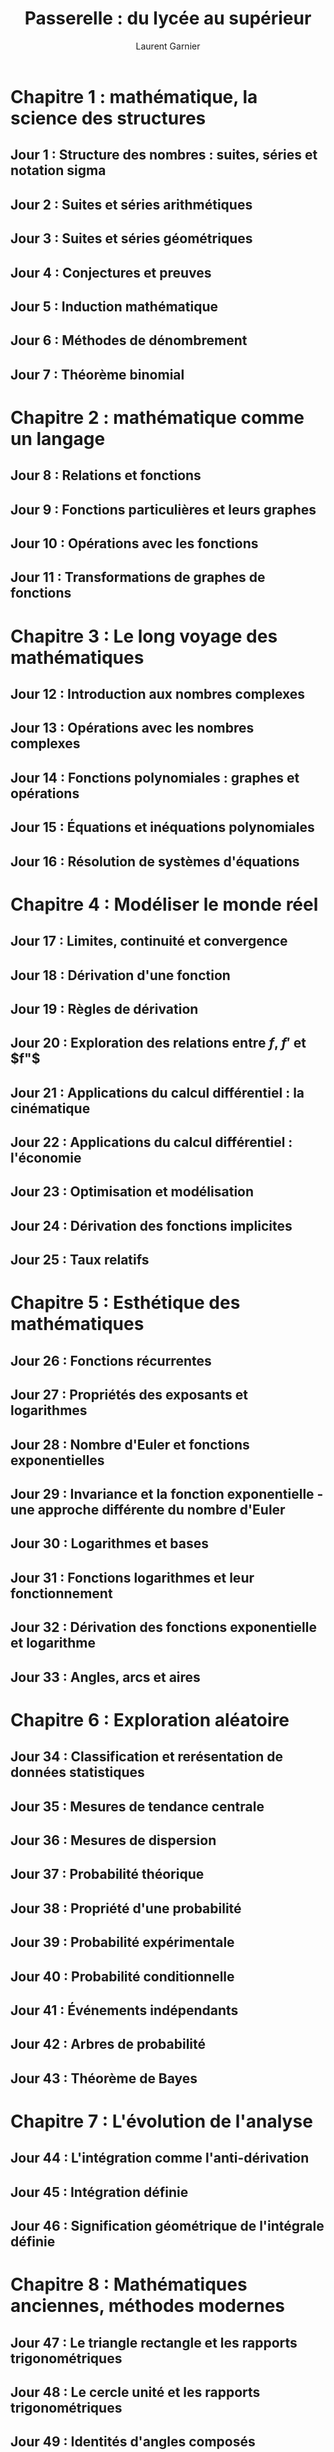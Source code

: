 #+TITLE: Passerelle : du lycée au supérieur
#+AUTHOR: Laurent Garnier

* Chapitre 1 : mathématique, la science des structures
** Jour 1 : Structure des nombres : suites, séries et notation sigma
** Jour 2 : Suites et séries arithmétiques
** Jour 3 : Suites et séries géométriques
** Jour 4 : Conjectures et preuves
** Jour 5 : Induction mathématique
** Jour 6 : Méthodes de dénombrement
** Jour 7 : Théorème binomial
* Chapitre 2 : mathématique comme un langage
** Jour 8 : Relations et fonctions 
** Jour 9 : Fonctions particulières et leurs graphes
** Jour 10 : Opérations avec les fonctions
** Jour 11 : Transformations de graphes de fonctions
* Chapitre 3 : Le long voyage des mathématiques
** Jour 12 : Introduction aux nombres complexes
** Jour 13 : Opérations avec les nombres complexes
** Jour 14 : Fonctions polynomiales : graphes et opérations
** Jour 15 : Équations et inéquations polynomiales
** Jour 16 : Résolution de systèmes d'équations
* Chapitre 4 : Modéliser le monde réel 
** Jour 17 : Limites, continuité et convergence
** Jour 18 : Dérivation d'une fonction
** Jour 19 : Règles de dérivation
** Jour 20 : Exploration des relations entre $f$, $f'$ et $f"$
** Jour 21 : Applications du calcul différentiel : la cinématique
** Jour 22 : Applications du calcul différentiel : l'économie
** Jour 23 : Optimisation et modélisation
** Jour 24 : Dérivation des fonctions implicites
** Jour 25 : Taux relatifs
* Chapitre 5 : Esthétique des mathématiques
** Jour 26 : Fonctions récurrentes
** Jour 27 : Propriétés des exposants et logarithmes
** Jour 28 : Nombre d'Euler et fonctions exponentielles
** Jour 29 : Invariance et la fonction exponentielle - une approche différente du nombre d'Euler
** Jour 30 : Logarithmes et bases
** Jour 31 : Fonctions logarithmes et leur fonctionnement
** Jour 32 : Dérivation des fonctions exponentielle et logarithme
** Jour 33 : Angles, arcs et aires
* Chapitre 6 : Exploration aléatoire
** Jour 34 : Classification et rerésentation de données statistiques
** Jour 35 : Mesures de tendance centrale
** Jour 36 : Mesures de dispersion
** Jour 37 : Probabilité théorique
** Jour 38 : Propriété d'une probabilité
** Jour 39 : Probabilité expérimentale
** Jour 40 : Probabilité conditionnelle
** Jour 41 : Événements indépendants
** Jour 42 : Arbres de probabilité
** Jour 43 : Théorème de Bayes
* Chapitre 7 : L'évolution de l'analyse
** Jour 44 : L'intégration comme l'anti-dérivation
** Jour 45 : Intégration définie
** Jour 46 : Signification géométrique de l'intégrale définie
* Chapitre 8 : Mathématiques anciennes, méthodes modernes
** Jour 47 : Le triangle rectangle et les rapports trigonométriques 
** Jour 48 : Le cercle unité et les rapports trigonométriques
** Jour 49 : Identités d'angles composés
** Jour 50 : Identités de l'angle double
** Jour 51 : Graphe des fonctions trigonométriques
** Jour 52 : Fonctions trigonométriques réciproques
** Jour 53 : Résolution d'équations trigonométriques
** Jour 54 : Loi du cosinus
** Jour 55 : Loi du sinus
** Jour 56 : Aire d'un triangle
* Chapitre 9 : La puissance de l'analyse
** Jour 57 : Dérivation des fonctions trigonométriques
** Jour 58 : Taux relatifs de modification avec des expressions trigonométriques 
** Jour 59 : Intégration des fonctions trigonométriques
** Jour 60 : Intégration par changement de variables
** Jour 61 : Intégration par parties
** Jour 62 : Changements de variables particuliers
** Jour 63 : Applications et modélisation
* Chapitre 10 : Modélisation aléatoire
** Jour 64 : Variables aléatoires discrètes et distribution (de probabilité)
** Jour 65 : Distribution binomiale
** Jour 66 : Distribution de Poisson
** Jour 67 : Variables aléatoires continues
** Jour 68 : Distribution normale
** Jour 69 : Modélisation et résolution de problème
* Chapitre 11 : Intuitionisme et formalisme
** Jour 70 : Vecteur géométrique et opérations de base
** Jour 71 : Introduction au vecteur algébrique
** Jour 72 : Vecteurs, points et équations de droites
** Jour 73 : Produit scalaire
** Jour 74 : Produit vectoriel et propriétés
** Jour 75 : Angles, distances et intersections
** Jour 76 : Modélisation et résolution de problème
* Chapitre 12 : Perspectives multiples en mathématiques
** Jour 77 : Nombres complexes en tant que vecteurs
** Jour 78 : Plan complexe et forme polaire
** Jour 79 : Opérations avec les nombres complexes sous la forme module-argument
** Jour 80 : Puissances et racines de nombres complexes : théorème de De Moivre et applications
** Jour 81 : Connexions mathématiques
* Chapitre 13 : Exploration
** Jour 82 : À propos de l'exploration
** Jour 83 : Critère de l'évaluation interne
** Jour 84 : Comment l'exploration est-elle évaluée ?
** Jour 85 : Honnêteté académique
** Jour 86 : Enregistrement des traces
** Jour 87 : Choisir un sujet
** Jour 88 : Commencer
* Chapitre 14 : Apprentissage antérieur
** Jour 89 : Nombres
** Jour 90 : Algèbre
** Jour 91 : Géométrie
** Jour 92 : Statistiques
* Chapitre 15 : Examens d'entraînement
** Jour 93 : Examen 1
** Jour 94 : Examen 2
